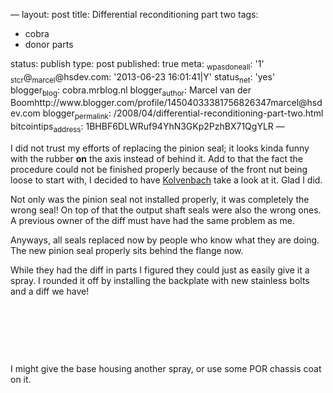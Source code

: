 ---
layout: post
title: Differential reconditioning part two
tags:
- cobra
- donor parts
status: publish
type: post
published: true
meta:
  _wpas_done_all: '1'
  _stcr@_marcel@hsdev.com: '2013-06-23 16:01:41|Y'
  status_net: 'yes'
  blogger_blog: cobra.mrblog.nl
  blogger_author: Marcel van der Boomhttp://www.blogger.com/profile/14504033381756826347marcel@hsdev.com
  blogger_permalink: /2008/04/differential-reconditioning-part-two.html
  bitcointips_address: 1BHBF6DLWRuf94YhN3GKp2PzhBX71QgYLR
---
#+BEGIN_HTML

<p>I did not trust my efforts of replacing the pinion seal; it looks kinda funny with the rubber <strong>on</strong> the axis instead of behind it. Add to that the fact the procedure could not be finished properly because of the front nut being loose to start with, I decided to have <a href="http://www.jaguar-kolvenbach.com" title="Kolvenbach">Kolvenbach</a> take a look at it. Glad I did.</p>
<p style="text-align: center"><a href="http://www.flickr.com/photos/96151162@N00/2668366497/"><img src="http://farm4.static.flickr.com/3209/2668366497_355cc11f90.jpg" class="flickr" alt="" /></a></p>
<p>Not only was the pinion seal not installed properly, it was completely the wrong seal! On top of that the output shaft seals were also the wrong ones. A previous owner of the diff must have had the same problem as me.</p>
<p>Anyways, all seals replaced now by people who know what they are doing. The new pinion seal properly sits behind the flange now.</p>
<p style="text-align: center"><a href="http://www.flickr.com/photos/96151162@N00/2942898862/"><img src="http://farm4.static.flickr.com/3158/2942898862_5842596d67.jpg" class="flickr" alt="DSC_6394.jpg" /></a></p>
<p>While they had the diff in parts I figured they could just as easily give it a spray. I rounded it off by installing the backplate with new stainless bolts and a diff we have!</p>
<p style="text-align: center"><a href="http://www.flickr.com/photos/96151162@N00/2942904772/"><img src="http://farm4.static.flickr.com/3229/2942904772_54ed08f72d.jpg" class="flickr" alt="DSC_6392.jpg" /></a><br /></p>
<p style="text-align: center"><a href="http://www.flickr.com/photos/96151162@N00/2942051111/"><img src="http://farm4.static.flickr.com/3050/2942051111_ce78656a2a.jpg" class="flickr" alt="DSC_6395.jpg" /></a><br /></p>
<p style="text-align: center"><br /></p>
<p>I might give the base housing another spray, or use some POR chassis coat on it.</p>

#+END_HTML
